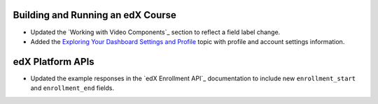 
==================================
Building and Running an edX Course
==================================

* Updated the `Working with Video Components`_ section to reflect a field label
  change.

* Added the `Exploring Your Dashboard Settings and Profile <Exploring Your
  Dashboard Settings and Profile Course Staff>`_ topic with profile and account
  settings information.

==================================
edX Platform APIs
==================================

* Updated the example responses in the `edX Enrollment API`_ documentation to
  include new ``enrollment_start`` and ``enrollment_end`` fields.
  